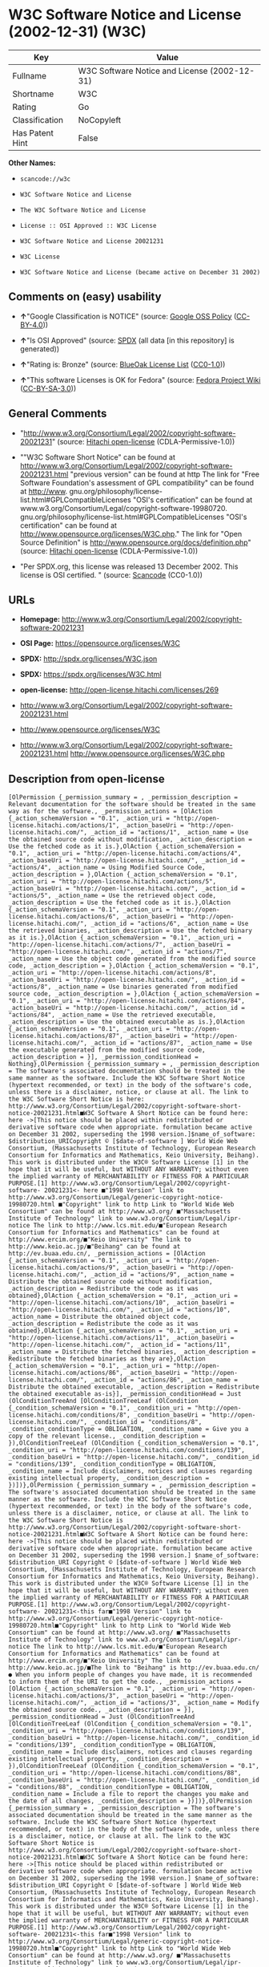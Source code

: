 * W3C Software Notice and License (2002-12-31) (W3C)

| Key               | Value                                          |
|-------------------+------------------------------------------------|
| Fullname          | W3C Software Notice and License (2002-12-31)   |
| Shortname         | W3C                                            |
| Rating            | Go                                             |
| Classification    | NoCopyleft                                     |
| Has Patent Hint   | False                                          |

*Other Names:*

- =scancode://w3c=

- =W3C Software Notice and License=

- =The W3C Software Notice and License=

- =License :: OSI Approved :: W3C License=

- =W3C Software Notice and License 20021231=

- =W3C License=

- =W3C Software Notice and License (became active on December 31 2002)=

** Comments on (easy) usability

- *↑*"Google Classification is NOTICE" (source:
  [[https://opensource.google.com/docs/thirdparty/licenses/][Google OSS
  Policy]]
  ([[https://creativecommons.org/licenses/by/4.0/legalcode][CC-BY-4.0]]))

- *↑*"Is OSI Approved" (source:
  [[https://spdx.org/licenses/W3C.html][SPDX]] (all data [in this
  repository] is generated))

- *↑*"Rating is: Bronze" (source:
  [[https://blueoakcouncil.org/list][BlueOak License List]]
  ([[https://raw.githubusercontent.com/blueoakcouncil/blue-oak-list-npm-package/master/LICENSE][CC0-1.0]]))

- *↑*"This software Licenses is OK for Fedora" (source:
  [[https://fedoraproject.org/wiki/Licensing:Main?rd=Licensing][Fedora
  Project Wiki]]
  ([[https://creativecommons.org/licenses/by-sa/3.0/legalcode][CC-BY-SA-3.0]]))

** General Comments

- "http://www.w3.org/Consortium/Legal/2002/copyright-software-20021231"
  (source: [[https://github.com/Hitachi/open-license][Hitachi
  open-license]] (CDLA-Permissive-1.0))

- ""W3C Software Short Notice" can be found at
  http://www.w3.org/Consortium/Legal/2002/copyright-software-20021231.html
  "previous version" can be found at http The link for "Free Software
  Foundation's assessment of GPL compatibility" can be found at
  http://www. gnu.org/philosophy/license-list.html#GPLCompatibleLicenses
  "OSI's certification" can be found at
  www.w3.org/Consortium/Legal/copyright-software-19980720.
  gnu.org/philosophy/license-list.html#GPLCompatibleLicenses "OSI's
  certification" can be found at
  http://www.opensource.org/licenses/W3C.php." The link for "Open Source
  Definition" is http://www.opensource.org/docs/definition.php" (source:
  [[https://github.com/Hitachi/open-license][Hitachi open-license]]
  (CDLA-Permissive-1.0))

- "Per SPDX.org, this license was released 13 December 2002. This
  license is OSI certified. " (source:
  [[https://github.com/nexB/scancode-toolkit/blob/develop/src/licensedcode/data/licenses/w3c.yml][Scancode]]
  (CC0-1.0))

** URLs

- *Homepage:*
  http://www.w3.org/Consortium/Legal/2002/copyright-software-20021231

- *OSI Page:* https://opensource.org/licenses/W3C

- *SPDX:* http://spdx.org/licenses/W3C.json

- *SPDX:* https://spdx.org/licenses/W3C.html

- *open-license:* http://open-license.hitachi.com/licenses/269

- http://www.w3.org/Consortium/Legal/2002/copyright-software-20021231.html

- http://www.opensource.org/licenses/W3C

- http://www.w3.org/Consortium/Legal/2002/copyright-software-20021231.html
  http://www.opensource.org/licenses/W3C.php

** Description from open-license

#+BEGIN_EXAMPLE
  [OlPermission {_permission_summary = , _permission_description = Relevant documentation for the software should be treated in the same way as for the software., _permission_actions = [OlAction {_action_schemaVersion = "0.1", _action_uri = "http://open-license.hitachi.com/actions/1", _action_baseUri = "http://open-license.hitachi.com/", _action_id = "actions/1", _action_name = Use the obtained source code without modification, _action_description = Use the fetched code as it is.},OlAction {_action_schemaVersion = "0.1", _action_uri = "http://open-license.hitachi.com/actions/4", _action_baseUri = "http://open-license.hitachi.com/", _action_id = "actions/4", _action_name = Using Modified Source Code, _action_description = },OlAction {_action_schemaVersion = "0.1", _action_uri = "http://open-license.hitachi.com/actions/5", _action_baseUri = "http://open-license.hitachi.com/", _action_id = "actions/5", _action_name = Use the retrieved object code, _action_description = Use the fetched code as it is.},OlAction {_action_schemaVersion = "0.1", _action_uri = "http://open-license.hitachi.com/actions/6", _action_baseUri = "http://open-license.hitachi.com/", _action_id = "actions/6", _action_name = Use the retrieved binaries, _action_description = Use the fetched binary as it is.},OlAction {_action_schemaVersion = "0.1", _action_uri = "http://open-license.hitachi.com/actions/7", _action_baseUri = "http://open-license.hitachi.com/", _action_id = "actions/7", _action_name = Use the object code generated from the modified source code, _action_description = },OlAction {_action_schemaVersion = "0.1", _action_uri = "http://open-license.hitachi.com/actions/8", _action_baseUri = "http://open-license.hitachi.com/", _action_id = "actions/8", _action_name = Use binaries generated from modified source code, _action_description = },OlAction {_action_schemaVersion = "0.1", _action_uri = "http://open-license.hitachi.com/actions/84", _action_baseUri = "http://open-license.hitachi.com/", _action_id = "actions/84", _action_name = Use the retrieved executable, _action_description = Use the obtained executable as is.},OlAction {_action_schemaVersion = "0.1", _action_uri = "http://open-license.hitachi.com/actions/87", _action_baseUri = "http://open-license.hitachi.com/", _action_id = "actions/87", _action_name = Use the executable generated from the modified source code, _action_description = }], _permission_conditionHead = Nothing},OlPermission {_permission_summary = , _permission_description = The software's associated documentation should be treated in the same manner as the software. Include the W3C Software Short Notice (hypertext recommended, or text) in the body of the software's code, unless there is a disclaimer, notice, or clause at all. The link to the W3C Software Short Notice is here: http://www.w3.org/Consortium/Legal/2002/copyright-software-short-notice-20021231.html■W3C Software A Short Notice can be found here: here ->[This notice should be placed within redistributed or derivative software code when appropriate. formulation became active on December 31 2002, superseding the 1998 version.]$name_of_software: $distribution_URICopyright © [$date-of-software ] World Wide Web Consortium, (Massachusetts Institute of Technology, European Research Consortium for Informatics and Mathematics, Keio University, Beihang). This work is distributed under the W3C® Software License [1] in the hope that it will be useful, but WITHOUT ANY WARRANTY; without even the implied warranty of MERCHANTABILITY or FITNESS FOR A PARTICULAR PURPOSE.[1] http://www.w3.org/Consortium/Legal/2002/copyright-software- 20021231<- here ■"1998 Version" link to http://www.w3.org/Consortium/Legal/generic-copyright-notice-19980720.html ■"Copyright" link to http Link to "World Wide Web Consortium" can be found at http://www.w3.org/ ■"Massachusetts Institute of Technology" link to www.w3.org/Consortium/Legal/ipr-notice The link to http://www.lcs.mit.edu/■"European Research Consortium for Informatics and Mathematics" can be found at http://www.ercim.org/■"Keio University" The link to http://www.keio.ac.jp/■"Beihang" can be found at http://ev.buaa.edu.cn/, _permission_actions = [OlAction {_action_schemaVersion = "0.1", _action_uri = "http://open-license.hitachi.com/actions/9", _action_baseUri = "http://open-license.hitachi.com/", _action_id = "actions/9", _action_name = Distribute the obtained source code without modification, _action_description = Redistribute the code as it was obtained},OlAction {_action_schemaVersion = "0.1", _action_uri = "http://open-license.hitachi.com/actions/10", _action_baseUri = "http://open-license.hitachi.com/", _action_id = "actions/10", _action_name = Distribute the obtained object code, _action_description = Redistribute the code as it was obtained},OlAction {_action_schemaVersion = "0.1", _action_uri = "http://open-license.hitachi.com/actions/11", _action_baseUri = "http://open-license.hitachi.com/", _action_id = "actions/11", _action_name = Distribute the fetched binaries, _action_description = Redistribute the fetched binaries as they are},OlAction {_action_schemaVersion = "0.1", _action_uri = "http://open-license.hitachi.com/actions/86", _action_baseUri = "http://open-license.hitachi.com/", _action_id = "actions/86", _action_name = Distribute the obtained executable, _action_description = Redistribute the obtained executable as-is}], _permission_conditionHead = Just (OlConditionTreeAnd [OlConditionTreeLeaf (OlCondition {_condition_schemaVersion = "0.1", _condition_uri = "http://open-license.hitachi.com/conditions/8", _condition_baseUri = "http://open-license.hitachi.com/", _condition_id = "conditions/8", _condition_conditionType = OBLIGATION, _condition_name = Give you a copy of the relevant license., _condition_description = }),OlConditionTreeLeaf (OlCondition {_condition_schemaVersion = "0.1", _condition_uri = "http://open-license.hitachi.com/conditions/139", _condition_baseUri = "http://open-license.hitachi.com/", _condition_id = "conditions/139", _condition_conditionType = OBLIGATION, _condition_name = Include disclaimers, notices and clauses regarding existing intellectual property, _condition_description = })])},OlPermission {_permission_summary = , _permission_description = The software's associated documentation should be treated in the same manner as the software. Include the W3C Software Short Notice (hypertext recommended, or text) in the body of the software's code, unless there is a disclaimer, notice, or clause at all. The link to the W3C Software Short Notice is http://www.w3.org/Consortium/Legal/2002/copyright-software-short-notice-20021231.html■W3C Software A Short Notice can be found here: here ->[This notice should be placed within redistributed or derivative software code when appropriate. formulation became active on December 31 2002, superseding the 1998 version.] $name_of_software: $distribution_URI Copyright © [$date-of-software ] World Wide Web Consortium, (Massachusetts Institute of Technology, European Research Consortium for Informatics and Mathematics, Keio University, Beihang). This work is distributed under the W3C® Software License [1] in the hope that it will be useful, but WITHOUT ANY WARRANTY; without even the implied warranty of MERCHANTABILITY or FITNESS FOR A PARTICULAR PURPOSE.[1] http://www.w3.org/Consortium/Legal/2002/copyright-software- 20021231<-this far■"1998 Version" link to http://www.w3.org/Consortium/Legal/generic-copyright-notice-19980720.html■"Copyright" link to http Link to "World Wide Web Consortium" can be found at http://www.w3.org/ ■"Massachusetts Institute of Technology" link to www.w3.org/Consortium/Legal/ipr-notice The link to http://www.lcs.mit.edu/■"European Research Consortium for Informatics and Mathematics" can be found at http://www.ercim.org/■"Keio University" The link to http://www.keio.ac.jp/■The link to "Beihang" is http://ev.buaa.edu.cn/● When you inform people of changes you have made, it is recommended to inform them of the URI to get the code., _permission_actions = [OlAction {_action_schemaVersion = "0.1", _action_uri = "http://open-license.hitachi.com/actions/3", _action_baseUri = "http://open-license.hitachi.com/", _action_id = "actions/3", _action_name = Modify the obtained source code., _action_description = }], _permission_conditionHead = Just (OlConditionTreeAnd [OlConditionTreeLeaf (OlCondition {_condition_schemaVersion = "0.1", _condition_uri = "http://open-license.hitachi.com/conditions/139", _condition_baseUri = "http://open-license.hitachi.com/", _condition_id = "conditions/139", _condition_conditionType = OBLIGATION, _condition_name = Include disclaimers, notices and clauses regarding existing intellectual property, _condition_description = }),OlConditionTreeLeaf (OlCondition {_condition_schemaVersion = "0.1", _condition_uri = "http://open-license.hitachi.com/conditions/88", _condition_baseUri = "http://open-license.hitachi.com/", _condition_id = "conditions/88", _condition_conditionType = OBLIGATION, _condition_name = Include a file to report the changes you make and the date of all changes, _condition_description = })])},OlPermission {_permission_summary = , _permission_description = The software's associated documentation should be treated in the same manner as the software. Include the W3C Software Short Notice (hypertext recommended, or text) in the body of the software's code, unless there is a disclaimer, notice, or clause at all. The link to the W3C Software Short Notice is http://www.w3.org/Consortium/Legal/2002/copyright-software-short-notice-20021231.html■W3C Software A Short Notice can be found here: here ->[This notice should be placed within redistributed or derivative software code when appropriate. formulation became active on December 31 2002, superseding the 1998 version.] $name_of_software: $distribution_URI Copyright © [$date-of-software ] World Wide Web Consortium, (Massachusetts Institute of Technology, European Research Consortium for Informatics and Mathematics, Keio University, Beihang). This work is distributed under the W3C® Software License [1] in the hope that it will be useful, but WITHOUT ANY WARRANTY; without even the implied warranty of MERCHANTABILITY or FITNESS FOR A PARTICULAR PURPOSE.[1] http://www.w3.org/Consortium/Legal/2002/copyright-software- 20021231<-this far■"1998 Version" link to http://www.w3.org/Consortium/Legal/generic-copyright-notice-19980720.html■"Copyright" link to http Link to "World Wide Web Consortium" can be found at http://www.w3.org/ ■"Massachusetts Institute of Technology" link to www.w3.org/Consortium/Legal/ipr-notice The link to http://www.lcs.mit.edu/■"European Research Consortium for Informatics and Mathematics" can be found at http://www.ercim.org/■"Keio University" The link to http://www.keio.ac.jp/■The link to "Beihang" is http://ev.buaa.edu.cn/● When you inform people of changes you have made, it is recommended to inform them of the URI to get the code., _permission_actions = [OlAction {_action_schemaVersion = "0.1", _action_uri = "http://open-license.hitachi.com/actions/12", _action_baseUri = "http://open-license.hitachi.com/", _action_id = "actions/12", _action_name = Distribution of Modified Source Code, _action_description = },OlAction {_action_schemaVersion = "0.1", _action_uri = "http://open-license.hitachi.com/actions/13", _action_baseUri = "http://open-license.hitachi.com/", _action_id = "actions/13", _action_name = Distribute the object code generated from the modified source code, _action_description = },OlAction {_action_schemaVersion = "0.1", _action_uri = "http://open-license.hitachi.com/actions/14", _action_baseUri = "http://open-license.hitachi.com/", _action_id = "actions/14", _action_name = Distribute the generated binaries from modified source code, _action_description = },OlAction {_action_schemaVersion = "0.1", _action_uri = "http://open-license.hitachi.com/actions/89", _action_baseUri = "http://open-license.hitachi.com/", _action_id = "actions/89", _action_name = Distribute the executable generated from the modified source code, _action_description = }], _permission_conditionHead = Just (OlConditionTreeAnd [OlConditionTreeLeaf (OlCondition {_condition_schemaVersion = "0.1", _condition_uri = "http://open-license.hitachi.com/conditions/8", _condition_baseUri = "http://open-license.hitachi.com/", _condition_id = "conditions/8", _condition_conditionType = OBLIGATION, _condition_name = Give you a copy of the relevant license., _condition_description = }),OlConditionTreeLeaf (OlCondition {_condition_schemaVersion = "0.1", _condition_uri = "http://open-license.hitachi.com/conditions/139", _condition_baseUri = "http://open-license.hitachi.com/", _condition_id = "conditions/139", _condition_conditionType = OBLIGATION, _condition_name = Include disclaimers, notices and clauses regarding existing intellectual property, _condition_description = }),OlConditionTreeLeaf (OlCondition {_condition_schemaVersion = "0.1", _condition_uri = "http://open-license.hitachi.com/conditions/88", _condition_baseUri = "http://open-license.hitachi.com/", _condition_id = "conditions/88", _condition_conditionType = OBLIGATION, _condition_name = Include a file to report the changes you make and the date of all changes, _condition_description = })])},OlPermission {_permission_summary = , _permission_description = The copyright to the software and related documentation is retained by the copyright holder at all times., _permission_actions = [OlAction {_action_schemaVersion = "0.1", _action_uri = "http://open-license.hitachi.com/actions/150", _action_baseUri = "http://open-license.hitachi.com/", _action_id = "actions/150", _action_name = Using the copyright holder's name or trademark in software promotion and advertising, _action_description = }], _permission_conditionHead = Just (OlConditionTreeLeaf (OlCondition {_condition_schemaVersion = "0.1", _condition_uri = "http://open-license.hitachi.com/conditions/3", _condition_baseUri = "http://open-license.hitachi.com/", _condition_id = "conditions/3", _condition_conditionType = REQUISITE, _condition_name = Get special permission in writing., _condition_description = }))}]
#+END_EXAMPLE

(source: Hitachi open-license)

** Text

#+BEGIN_EXAMPLE
  By obtaining, using and/or copying this work, you (the licensee) agree that you
  have read, understood, and will comply with the following terms and conditions.

  Permission to copy, modify, and distribute this software and its documentation,
  with or without modification, for any purpose and without fee or royalty is
  hereby granted, provided that you include the following on ALL copies of the
  software and documentation or portions thereof, including modifications:

  The full text of this NOTICE in a location viewable to users of the
  redistributed or derivative work.

  Any pre-existing intellectual property disclaimers, notices, or terms and
  conditions. If none exist, the W3C Software Short Notice should be included
  (hypertext is preferred, text is permitted) within the body of any redistributed
  or derivative code.

  Notice of any changes or modifications to the files, including the date changes
  were made. (We recommend you provide URIs to the location from which the code is
  derived.)

  Disclaimers
  THIS SOFTWARE AND DOCUMENTATION IS PROVIDED "AS IS," AND COPYRIGHT HOLDERS MAKE
  NO REPRESENTATIONS OR WARRANTIES, EXPRESS OR IMPLIED, INCLUDING BUT NOT LIMITED
  TO, WARRANTIES OF MERCHANTABILITY OR FITNESS FOR ANY PARTICULAR PURPOSE OR THAT
  THE USE OF THE SOFTWARE OR DOCUMENTATION WILL NOT INFRINGE ANY THIRD PARTY
  PATENTS, COPYRIGHTS, TRADEMARKS OR OTHER RIGHTS.

  COPYRIGHT HOLDERS WILL NOT BE LIABLE FOR ANY DIRECT, INDIRECT, SPECIAL OR
  CONSEQUENTIAL DAMAGES ARISING OUT OF ANY USE OF THE SOFTWARE OR DOCUMENTATION.

  The name and trademarks of copyright holders may NOT be used in advertising or
  publicity pertaining to the software without specific, written prior permission.
  Title to copyright in this software and any associated documentation will at all
  times remain with copyright holders.
#+END_EXAMPLE

--------------

** Raw Data

*** Facts

- LicenseName

- [[https://spdx.org/licenses/W3C.html][SPDX]] (all data [in this
  repository] is generated)

- [[https://blueoakcouncil.org/list][BlueOak License List]]
  ([[https://raw.githubusercontent.com/blueoakcouncil/blue-oak-list-npm-package/master/LICENSE][CC0-1.0]])

- [[https://github.com/OpenChain-Project/curriculum/raw/ddf1e879341adbd9b297cd67c5d5c16b2076540b/policy-template/Open%20Source%20Policy%20Template%20for%20OpenChain%20Specification%201.2.ods][OpenChainPolicyTemplate]]
  (CC0-1.0)

- [[https://github.com/nexB/scancode-toolkit/blob/develop/src/licensedcode/data/licenses/w3c.yml][Scancode]]
  (CC0-1.0)

- [[https://fedoraproject.org/wiki/Licensing:Main?rd=Licensing][Fedora
  Project Wiki]]
  ([[https://creativecommons.org/licenses/by-sa/3.0/legalcode][CC-BY-SA-3.0]])

- [[https://opensource.org/licenses/][OpenSourceInitiative]]
  ([[https://creativecommons.org/licenses/by/4.0/legalcode][CC-BY-4.0]])

- [[https://en.wikipedia.org/wiki/Comparison_of_free_and_open-source_software_licenses][Wikipedia]]
  ([[https://creativecommons.org/licenses/by-sa/3.0/legalcode][CC-BY-SA-3.0]])

- [[https://opensource.google.com/docs/thirdparty/licenses/][Google OSS
  Policy]]
  ([[https://creativecommons.org/licenses/by/4.0/legalcode][CC-BY-4.0]])

- [[https://github.com/okfn/licenses/blob/master/licenses.csv][Open
  Knowledge International]]
  ([[https://opendatacommons.org/licenses/pddl/1-0/][PDDL-1.0]])

- [[https://github.com/Hitachi/open-license][Hitachi open-license]]
  (CDLA-Permissive-1.0)

*** Raw JSON

#+BEGIN_EXAMPLE
  {
      "__impliedNames": [
          "W3C",
          "W3C Software Notice and License (2002-12-31)",
          "scancode://w3c",
          "W3C Software Notice and License",
          "The W3C Software Notice and License",
          "License :: OSI Approved :: W3C License",
          "W3C Software Notice and License 20021231",
          "W3C License",
          "W3C Software Notice and License (became active on December 31 2002)"
      ],
      "__impliedId": "W3C",
      "__isFsfFree": true,
      "__impliedAmbiguousNames": [
          "W3C"
      ],
      "__impliedComments": [
          [
              "Hitachi open-license",
              [
                  "http://www.w3.org/Consortium/Legal/2002/copyright-software-20021231",
                  "\"W3C Software Short Notice\" can be found at http://www.w3.org/Consortium/Legal/2002/copyright-software-20021231.html \"previous version\" can be found at http The link for \"Free Software Foundation's assessment of GPL compatibility\" can be found at http://www. gnu.org/philosophy/license-list.html#GPLCompatibleLicenses \"OSI's certification\" can be found at www.w3.org/Consortium/Legal/copyright-software-19980720. gnu.org/philosophy/license-list.html#GPLCompatibleLicenses \"OSI's certification\" can be found at http://www.opensource.org/licenses/W3C.php.\" The link for \"Open Source Definition\" is http://www.opensource.org/docs/definition.php"
              ]
          ],
          [
              "Scancode",
              [
                  "Per SPDX.org, this license was released 13 December 2002. This license is\nOSI certified.\n"
              ]
          ]
      ],
      "__hasPatentHint": false,
      "facts": {
          "Open Knowledge International": {
              "is_generic": null,
              "legacy_ids": [],
              "status": "active",
              "domain_software": true,
              "url": "https://opensource.org/licenses/W3C",
              "maintainer": "World Wide Web Consortium",
              "od_conformance": "not reviewed",
              "_sourceURL": "https://github.com/okfn/licenses/blob/master/licenses.csv",
              "domain_data": false,
              "osd_conformance": "approved",
              "id": "W3C",
              "title": "W3C License",
              "_implications": {
                  "__impliedNames": [
                      "W3C",
                      "W3C License"
                  ],
                  "__impliedId": "W3C",
                  "__impliedURLs": [
                      [
                          null,
                          "https://opensource.org/licenses/W3C"
                      ]
                  ]
              },
              "domain_content": false
          },
          "LicenseName": {
              "implications": {
                  "__impliedNames": [
                      "W3C"
                  ],
                  "__impliedId": "W3C"
              },
              "shortname": "W3C",
              "otherNames": []
          },
          "SPDX": {
              "isSPDXLicenseDeprecated": false,
              "spdxFullName": "W3C Software Notice and License (2002-12-31)",
              "spdxDetailsURL": "http://spdx.org/licenses/W3C.json",
              "_sourceURL": "https://spdx.org/licenses/W3C.html",
              "spdxLicIsOSIApproved": true,
              "spdxSeeAlso": [
                  "http://www.w3.org/Consortium/Legal/2002/copyright-software-20021231.html",
                  "https://opensource.org/licenses/W3C"
              ],
              "_implications": {
                  "__impliedNames": [
                      "W3C",
                      "W3C Software Notice and License (2002-12-31)"
                  ],
                  "__impliedId": "W3C",
                  "__impliedJudgement": [
                      [
                          "SPDX",
                          {
                              "tag": "PositiveJudgement",
                              "contents": "Is OSI Approved"
                          }
                      ]
                  ],
                  "__isOsiApproved": true,
                  "__impliedURLs": [
                      [
                          "SPDX",
                          "http://spdx.org/licenses/W3C.json"
                      ],
                      [
                          null,
                          "http://www.w3.org/Consortium/Legal/2002/copyright-software-20021231.html"
                      ],
                      [
                          null,
                          "https://opensource.org/licenses/W3C"
                      ]
                  ]
              },
              "spdxLicenseId": "W3C"
          },
          "Fedora Project Wiki": {
              "GPLv2 Compat?": "Yes",
              "rating": "Good",
              "Upstream URL": "http://www.w3.org/Consortium/Legal/2002/copyright-software-20021231",
              "GPLv3 Compat?": "Yes",
              "Short Name": "W3C",
              "licenseType": "license",
              "_sourceURL": "https://fedoraproject.org/wiki/Licensing:Main?rd=Licensing",
              "Full Name": "W3C Software Notice and License",
              "FSF Free?": "Yes",
              "_implications": {
                  "__impliedNames": [
                      "W3C Software Notice and License"
                  ],
                  "__isFsfFree": true,
                  "__impliedAmbiguousNames": [
                      "W3C"
                  ],
                  "__impliedJudgement": [
                      [
                          "Fedora Project Wiki",
                          {
                              "tag": "PositiveJudgement",
                              "contents": "This software Licenses is OK for Fedora"
                          }
                      ]
                  ]
              }
          },
          "Scancode": {
              "otherUrls": [
                  "http://www.opensource.org/licenses/W3C",
                  "http://www.w3.org/Consortium/Legal/2002/copyright-software-20021231.html",
                  "http://www.w3.org/Consortium/Legal/2002/copyright-software-20021231.html http://www.opensource.org/licenses/W3C.php",
                  "https://opensource.org/licenses/W3C"
              ],
              "homepageUrl": "http://www.w3.org/Consortium/Legal/2002/copyright-software-20021231",
              "shortName": "W3C Software Notice and License",
              "textUrls": null,
              "text": "By obtaining, using and/or copying this work, you (the licensee) agree that you\nhave read, understood, and will comply with the following terms and conditions.\n\nPermission to copy, modify, and distribute this software and its documentation,\nwith or without modification, for any purpose and without fee or royalty is\nhereby granted, provided that you include the following on ALL copies of the\nsoftware and documentation or portions thereof, including modifications:\n\nThe full text of this NOTICE in a location viewable to users of the\nredistributed or derivative work.\n\nAny pre-existing intellectual property disclaimers, notices, or terms and\nconditions. If none exist, the W3C Software Short Notice should be included\n(hypertext is preferred, text is permitted) within the body of any redistributed\nor derivative code.\n\nNotice of any changes or modifications to the files, including the date changes\nwere made. (We recommend you provide URIs to the location from which the code is\nderived.)\n\nDisclaimers\nTHIS SOFTWARE AND DOCUMENTATION IS PROVIDED \"AS IS,\" AND COPYRIGHT HOLDERS MAKE\nNO REPRESENTATIONS OR WARRANTIES, EXPRESS OR IMPLIED, INCLUDING BUT NOT LIMITED\nTO, WARRANTIES OF MERCHANTABILITY OR FITNESS FOR ANY PARTICULAR PURPOSE OR THAT\nTHE USE OF THE SOFTWARE OR DOCUMENTATION WILL NOT INFRINGE ANY THIRD PARTY\nPATENTS, COPYRIGHTS, TRADEMARKS OR OTHER RIGHTS.\n\nCOPYRIGHT HOLDERS WILL NOT BE LIABLE FOR ANY DIRECT, INDIRECT, SPECIAL OR\nCONSEQUENTIAL DAMAGES ARISING OUT OF ANY USE OF THE SOFTWARE OR DOCUMENTATION.\n\nThe name and trademarks of copyright holders may NOT be used in advertising or\npublicity pertaining to the software without specific, written prior permission.\nTitle to copyright in this software and any associated documentation will at all\ntimes remain with copyright holders.",
              "category": "Permissive",
              "osiUrl": null,
              "owner": "W3C - World Wide Web Consortium",
              "_sourceURL": "https://github.com/nexB/scancode-toolkit/blob/develop/src/licensedcode/data/licenses/w3c.yml",
              "key": "w3c",
              "name": "W3C Software Notice and License",
              "spdxId": "W3C",
              "notes": "Per SPDX.org, this license was released 13 December 2002. This license is\nOSI certified.\n",
              "_implications": {
                  "__impliedNames": [
                      "scancode://w3c",
                      "W3C Software Notice and License",
                      "W3C"
                  ],
                  "__impliedId": "W3C",
                  "__impliedComments": [
                      [
                          "Scancode",
                          [
                              "Per SPDX.org, this license was released 13 December 2002. This license is\nOSI certified.\n"
                          ]
                      ]
                  ],
                  "__impliedCopyleft": [
                      [
                          "Scancode",
                          "NoCopyleft"
                      ]
                  ],
                  "__calculatedCopyleft": "NoCopyleft",
                  "__impliedText": "By obtaining, using and/or copying this work, you (the licensee) agree that you\nhave read, understood, and will comply with the following terms and conditions.\n\nPermission to copy, modify, and distribute this software and its documentation,\nwith or without modification, for any purpose and without fee or royalty is\nhereby granted, provided that you include the following on ALL copies of the\nsoftware and documentation or portions thereof, including modifications:\n\nThe full text of this NOTICE in a location viewable to users of the\nredistributed or derivative work.\n\nAny pre-existing intellectual property disclaimers, notices, or terms and\nconditions. If none exist, the W3C Software Short Notice should be included\n(hypertext is preferred, text is permitted) within the body of any redistributed\nor derivative code.\n\nNotice of any changes or modifications to the files, including the date changes\nwere made. (We recommend you provide URIs to the location from which the code is\nderived.)\n\nDisclaimers\nTHIS SOFTWARE AND DOCUMENTATION IS PROVIDED \"AS IS,\" AND COPYRIGHT HOLDERS MAKE\nNO REPRESENTATIONS OR WARRANTIES, EXPRESS OR IMPLIED, INCLUDING BUT NOT LIMITED\nTO, WARRANTIES OF MERCHANTABILITY OR FITNESS FOR ANY PARTICULAR PURPOSE OR THAT\nTHE USE OF THE SOFTWARE OR DOCUMENTATION WILL NOT INFRINGE ANY THIRD PARTY\nPATENTS, COPYRIGHTS, TRADEMARKS OR OTHER RIGHTS.\n\nCOPYRIGHT HOLDERS WILL NOT BE LIABLE FOR ANY DIRECT, INDIRECT, SPECIAL OR\nCONSEQUENTIAL DAMAGES ARISING OUT OF ANY USE OF THE SOFTWARE OR DOCUMENTATION.\n\nThe name and trademarks of copyright holders may NOT be used in advertising or\npublicity pertaining to the software without specific, written prior permission.\nTitle to copyright in this software and any associated documentation will at all\ntimes remain with copyright holders.",
                  "__impliedURLs": [
                      [
                          "Homepage",
                          "http://www.w3.org/Consortium/Legal/2002/copyright-software-20021231"
                      ],
                      [
                          null,
                          "http://www.opensource.org/licenses/W3C"
                      ],
                      [
                          null,
                          "http://www.w3.org/Consortium/Legal/2002/copyright-software-20021231.html"
                      ],
                      [
                          null,
                          "http://www.w3.org/Consortium/Legal/2002/copyright-software-20021231.html http://www.opensource.org/licenses/W3C.php"
                      ],
                      [
                          null,
                          "https://opensource.org/licenses/W3C"
                      ]
                  ]
              }
          },
          "OpenChainPolicyTemplate": {
              "isSaaSDeemed": "no",
              "licenseType": "permissive",
              "freedomOrDeath": "no",
              "typeCopyleft": "no",
              "_sourceURL": "https://github.com/OpenChain-Project/curriculum/raw/ddf1e879341adbd9b297cd67c5d5c16b2076540b/policy-template/Open%20Source%20Policy%20Template%20for%20OpenChain%20Specification%201.2.ods",
              "name": "W3C License",
              "commercialUse": true,
              "spdxId": "W3C",
              "_implications": {
                  "__impliedNames": [
                      "W3C"
                  ]
              }
          },
          "Hitachi open-license": {
              "summary": "http://www.w3.org/Consortium/Legal/2002/copyright-software-20021231",
              "permissionsStr": "[OlPermission {_permission_summary = , _permission_description = Relevant documentation for the software should be treated in the same way as for the software., _permission_actions = [OlAction {_action_schemaVersion = \"0.1\", _action_uri = \"http://open-license.hitachi.com/actions/1\", _action_baseUri = \"http://open-license.hitachi.com/\", _action_id = \"actions/1\", _action_name = Use the obtained source code without modification, _action_description = Use the fetched code as it is.},OlAction {_action_schemaVersion = \"0.1\", _action_uri = \"http://open-license.hitachi.com/actions/4\", _action_baseUri = \"http://open-license.hitachi.com/\", _action_id = \"actions/4\", _action_name = Using Modified Source Code, _action_description = },OlAction {_action_schemaVersion = \"0.1\", _action_uri = \"http://open-license.hitachi.com/actions/5\", _action_baseUri = \"http://open-license.hitachi.com/\", _action_id = \"actions/5\", _action_name = Use the retrieved object code, _action_description = Use the fetched code as it is.},OlAction {_action_schemaVersion = \"0.1\", _action_uri = \"http://open-license.hitachi.com/actions/6\", _action_baseUri = \"http://open-license.hitachi.com/\", _action_id = \"actions/6\", _action_name = Use the retrieved binaries, _action_description = Use the fetched binary as it is.},OlAction {_action_schemaVersion = \"0.1\", _action_uri = \"http://open-license.hitachi.com/actions/7\", _action_baseUri = \"http://open-license.hitachi.com/\", _action_id = \"actions/7\", _action_name = Use the object code generated from the modified source code, _action_description = },OlAction {_action_schemaVersion = \"0.1\", _action_uri = \"http://open-license.hitachi.com/actions/8\", _action_baseUri = \"http://open-license.hitachi.com/\", _action_id = \"actions/8\", _action_name = Use binaries generated from modified source code, _action_description = },OlAction {_action_schemaVersion = \"0.1\", _action_uri = \"http://open-license.hitachi.com/actions/84\", _action_baseUri = \"http://open-license.hitachi.com/\", _action_id = \"actions/84\", _action_name = Use the retrieved executable, _action_description = Use the obtained executable as is.},OlAction {_action_schemaVersion = \"0.1\", _action_uri = \"http://open-license.hitachi.com/actions/87\", _action_baseUri = \"http://open-license.hitachi.com/\", _action_id = \"actions/87\", _action_name = Use the executable generated from the modified source code, _action_description = }], _permission_conditionHead = Nothing},OlPermission {_permission_summary = , _permission_description = The software's associated documentation should be treated in the same manner as the software. Include the W3C Software Short Notice (hypertext recommended, or text) in the body of the software's code, unless there is a disclaimer, notice, or clause at all. The link to the W3C Software Short Notice is here: http://www.w3.org/Consortium/Legal/2002/copyright-software-short-notice-20021231.htmlâ W3C Software A Short Notice can be found here: here ->[This notice should be placed within redistributed or derivative software code when appropriate. formulation became active on December 31 2002, superseding the 1998 version.]$name_of_software: $distribution_URICopyright Â© [$date-of-software ] World Wide Web Consortium, (Massachusetts Institute of Technology, European Research Consortium for Informatics and Mathematics, Keio University, Beihang). This work is distributed under the W3CÂ® Software License [1] in the hope that it will be useful, but WITHOUT ANY WARRANTY; without even the implied warranty of MERCHANTABILITY or FITNESS FOR A PARTICULAR PURPOSE.[1] http://www.w3.org/Consortium/Legal/2002/copyright-software- 20021231<- here â \"1998 Version\" link to http://www.w3.org/Consortium/Legal/generic-copyright-notice-19980720.html â \"Copyright\" link to http Link to \"World Wide Web Consortium\" can be found at http://www.w3.org/ â \"Massachusetts Institute of Technology\" link to www.w3.org/Consortium/Legal/ipr-notice The link to http://www.lcs.mit.edu/â \"European Research Consortium for Informatics and Mathematics\" can be found at http://www.ercim.org/â \"Keio University\" The link to http://www.keio.ac.jp/â \"Beihang\" can be found at http://ev.buaa.edu.cn/, _permission_actions = [OlAction {_action_schemaVersion = \"0.1\", _action_uri = \"http://open-license.hitachi.com/actions/9\", _action_baseUri = \"http://open-license.hitachi.com/\", _action_id = \"actions/9\", _action_name = Distribute the obtained source code without modification, _action_description = Redistribute the code as it was obtained},OlAction {_action_schemaVersion = \"0.1\", _action_uri = \"http://open-license.hitachi.com/actions/10\", _action_baseUri = \"http://open-license.hitachi.com/\", _action_id = \"actions/10\", _action_name = Distribute the obtained object code, _action_description = Redistribute the code as it was obtained},OlAction {_action_schemaVersion = \"0.1\", _action_uri = \"http://open-license.hitachi.com/actions/11\", _action_baseUri = \"http://open-license.hitachi.com/\", _action_id = \"actions/11\", _action_name = Distribute the fetched binaries, _action_description = Redistribute the fetched binaries as they are},OlAction {_action_schemaVersion = \"0.1\", _action_uri = \"http://open-license.hitachi.com/actions/86\", _action_baseUri = \"http://open-license.hitachi.com/\", _action_id = \"actions/86\", _action_name = Distribute the obtained executable, _action_description = Redistribute the obtained executable as-is}], _permission_conditionHead = Just (OlConditionTreeAnd [OlConditionTreeLeaf (OlCondition {_condition_schemaVersion = \"0.1\", _condition_uri = \"http://open-license.hitachi.com/conditions/8\", _condition_baseUri = \"http://open-license.hitachi.com/\", _condition_id = \"conditions/8\", _condition_conditionType = OBLIGATION, _condition_name = Give you a copy of the relevant license., _condition_description = }),OlConditionTreeLeaf (OlCondition {_condition_schemaVersion = \"0.1\", _condition_uri = \"http://open-license.hitachi.com/conditions/139\", _condition_baseUri = \"http://open-license.hitachi.com/\", _condition_id = \"conditions/139\", _condition_conditionType = OBLIGATION, _condition_name = Include disclaimers, notices and clauses regarding existing intellectual property, _condition_description = })])},OlPermission {_permission_summary = , _permission_description = The software's associated documentation should be treated in the same manner as the software. Include the W3C Software Short Notice (hypertext recommended, or text) in the body of the software's code, unless there is a disclaimer, notice, or clause at all. The link to the W3C Software Short Notice is http://www.w3.org/Consortium/Legal/2002/copyright-software-short-notice-20021231.htmlâ W3C Software A Short Notice can be found here: here ->[This notice should be placed within redistributed or derivative software code when appropriate. formulation became active on December 31 2002, superseding the 1998 version.] $name_of_software: $distribution_URI Copyright Â© [$date-of-software ] World Wide Web Consortium, (Massachusetts Institute of Technology, European Research Consortium for Informatics and Mathematics, Keio University, Beihang). This work is distributed under the W3CÂ® Software License [1] in the hope that it will be useful, but WITHOUT ANY WARRANTY; without even the implied warranty of MERCHANTABILITY or FITNESS FOR A PARTICULAR PURPOSE.[1] http://www.w3.org/Consortium/Legal/2002/copyright-software- 20021231<-this farâ \"1998 Version\" link to http://www.w3.org/Consortium/Legal/generic-copyright-notice-19980720.htmlâ \"Copyright\" link to http Link to \"World Wide Web Consortium\" can be found at http://www.w3.org/ â \"Massachusetts Institute of Technology\" link to www.w3.org/Consortium/Legal/ipr-notice The link to http://www.lcs.mit.edu/â \"European Research Consortium for Informatics and Mathematics\" can be found at http://www.ercim.org/â \"Keio University\" The link to http://www.keio.ac.jp/â The link to \"Beihang\" is http://ev.buaa.edu.cn/â When you inform people of changes you have made, it is recommended to inform them of the URI to get the code., _permission_actions = [OlAction {_action_schemaVersion = \"0.1\", _action_uri = \"http://open-license.hitachi.com/actions/3\", _action_baseUri = \"http://open-license.hitachi.com/\", _action_id = \"actions/3\", _action_name = Modify the obtained source code., _action_description = }], _permission_conditionHead = Just (OlConditionTreeAnd [OlConditionTreeLeaf (OlCondition {_condition_schemaVersion = \"0.1\", _condition_uri = \"http://open-license.hitachi.com/conditions/139\", _condition_baseUri = \"http://open-license.hitachi.com/\", _condition_id = \"conditions/139\", _condition_conditionType = OBLIGATION, _condition_name = Include disclaimers, notices and clauses regarding existing intellectual property, _condition_description = }),OlConditionTreeLeaf (OlCondition {_condition_schemaVersion = \"0.1\", _condition_uri = \"http://open-license.hitachi.com/conditions/88\", _condition_baseUri = \"http://open-license.hitachi.com/\", _condition_id = \"conditions/88\", _condition_conditionType = OBLIGATION, _condition_name = Include a file to report the changes you make and the date of all changes, _condition_description = })])},OlPermission {_permission_summary = , _permission_description = The software's associated documentation should be treated in the same manner as the software. Include the W3C Software Short Notice (hypertext recommended, or text) in the body of the software's code, unless there is a disclaimer, notice, or clause at all. The link to the W3C Software Short Notice is http://www.w3.org/Consortium/Legal/2002/copyright-software-short-notice-20021231.htmlâ W3C Software A Short Notice can be found here: here ->[This notice should be placed within redistributed or derivative software code when appropriate. formulation became active on December 31 2002, superseding the 1998 version.] $name_of_software: $distribution_URI Copyright Â© [$date-of-software ] World Wide Web Consortium, (Massachusetts Institute of Technology, European Research Consortium for Informatics and Mathematics, Keio University, Beihang). This work is distributed under the W3CÂ® Software License [1] in the hope that it will be useful, but WITHOUT ANY WARRANTY; without even the implied warranty of MERCHANTABILITY or FITNESS FOR A PARTICULAR PURPOSE.[1] http://www.w3.org/Consortium/Legal/2002/copyright-software- 20021231<-this farâ \"1998 Version\" link to http://www.w3.org/Consortium/Legal/generic-copyright-notice-19980720.htmlâ \"Copyright\" link to http Link to \"World Wide Web Consortium\" can be found at http://www.w3.org/ â \"Massachusetts Institute of Technology\" link to www.w3.org/Consortium/Legal/ipr-notice The link to http://www.lcs.mit.edu/â \"European Research Consortium for Informatics and Mathematics\" can be found at http://www.ercim.org/â \"Keio University\" The link to http://www.keio.ac.jp/â The link to \"Beihang\" is http://ev.buaa.edu.cn/â When you inform people of changes you have made, it is recommended to inform them of the URI to get the code., _permission_actions = [OlAction {_action_schemaVersion = \"0.1\", _action_uri = \"http://open-license.hitachi.com/actions/12\", _action_baseUri = \"http://open-license.hitachi.com/\", _action_id = \"actions/12\", _action_name = Distribution of Modified Source Code, _action_description = },OlAction {_action_schemaVersion = \"0.1\", _action_uri = \"http://open-license.hitachi.com/actions/13\", _action_baseUri = \"http://open-license.hitachi.com/\", _action_id = \"actions/13\", _action_name = Distribute the object code generated from the modified source code, _action_description = },OlAction {_action_schemaVersion = \"0.1\", _action_uri = \"http://open-license.hitachi.com/actions/14\", _action_baseUri = \"http://open-license.hitachi.com/\", _action_id = \"actions/14\", _action_name = Distribute the generated binaries from modified source code, _action_description = },OlAction {_action_schemaVersion = \"0.1\", _action_uri = \"http://open-license.hitachi.com/actions/89\", _action_baseUri = \"http://open-license.hitachi.com/\", _action_id = \"actions/89\", _action_name = Distribute the executable generated from the modified source code, _action_description = }], _permission_conditionHead = Just (OlConditionTreeAnd [OlConditionTreeLeaf (OlCondition {_condition_schemaVersion = \"0.1\", _condition_uri = \"http://open-license.hitachi.com/conditions/8\", _condition_baseUri = \"http://open-license.hitachi.com/\", _condition_id = \"conditions/8\", _condition_conditionType = OBLIGATION, _condition_name = Give you a copy of the relevant license., _condition_description = }),OlConditionTreeLeaf (OlCondition {_condition_schemaVersion = \"0.1\", _condition_uri = \"http://open-license.hitachi.com/conditions/139\", _condition_baseUri = \"http://open-license.hitachi.com/\", _condition_id = \"conditions/139\", _condition_conditionType = OBLIGATION, _condition_name = Include disclaimers, notices and clauses regarding existing intellectual property, _condition_description = }),OlConditionTreeLeaf (OlCondition {_condition_schemaVersion = \"0.1\", _condition_uri = \"http://open-license.hitachi.com/conditions/88\", _condition_baseUri = \"http://open-license.hitachi.com/\", _condition_id = \"conditions/88\", _condition_conditionType = OBLIGATION, _condition_name = Include a file to report the changes you make and the date of all changes, _condition_description = })])},OlPermission {_permission_summary = , _permission_description = The copyright to the software and related documentation is retained by the copyright holder at all times., _permission_actions = [OlAction {_action_schemaVersion = \"0.1\", _action_uri = \"http://open-license.hitachi.com/actions/150\", _action_baseUri = \"http://open-license.hitachi.com/\", _action_id = \"actions/150\", _action_name = Using the copyright holder's name or trademark in software promotion and advertising, _action_description = }], _permission_conditionHead = Just (OlConditionTreeLeaf (OlCondition {_condition_schemaVersion = \"0.1\", _condition_uri = \"http://open-license.hitachi.com/conditions/3\", _condition_baseUri = \"http://open-license.hitachi.com/\", _condition_id = \"conditions/3\", _condition_conditionType = REQUISITE, _condition_name = Get special permission in writing., _condition_description = }))}]",
              "notices": [
                  {
                      "content": "the software and related documentation are provided \"as-is\" and the copyright holder makes no warranties of any kind, either express or implied, including, but not limited to, the implied warranties of merchantability, fitness for a particular purpose, and non-infringement of third party patents, copyrights, trademarks and other rights by use of the software and related documentation. The warranties include, but are not limited to, the warranties of commercial applicability, fitness for a particular purpose, and non-infringement of patents, copyrights, trademarks or other rights of third parties by use of the software or related documentation.",
                      "description": "There is no guarantee."
                  },
                  {
                      "content": "In no event shall the copyright holder be liable for any direct, indirect, special or consequential damages resulting from the use of such software or related documentation."
                  }
              ],
              "_sourceURL": "http://open-license.hitachi.com/licenses/269",
              "content": "W3C Software Notice and License\r\n\r\nThis work (and included software, documentation such as READMEs, or other related items) is being provided by the copyright holders under the following license.\r\n\r\n\r\nLicense\r\n\r\nBy obtaining, using and/or copying this work, you (the licensee) agree that you have read, understood, and will comply with the following terms and conditions.\r\n\r\nPermission to copy, modify, and distribute this software and its documentation, with or without modification, for any purpose and without fee or royalty is hereby granted, provided that you include the following on ALL copies of the software and documentation or portions thereof, including modifications:\r\n\r\n    â¢The full text of this NOTICE in a location viewable to users of the redistributed or \r\n    derivative work.\r\n\r\n    â¢Any pre-existing intellectual property disclaimers, notices, or terms and conditions. \r\n    If none exist, the W3C Software Short Notice should be included (hypertext is \r\n    preferred, text is permitted) within the body of any redistributed or \r\n    derivative code.\r\n\r\n    â¢Notice of any changes or modifications to the files, including the date changes \r\n    were made. (We recommend you provide URIs to the location from which the code \r\n    is derived.)\r\n\r\n\r\nDisclaimers\r\n\r\nTHIS SOFTWARE AND DOCUMENTATION IS PROVIDED \"AS IS,\" AND COPYRIGHT HOLDERS MAKE NO REPRESENTATIONS OR WARRANTIES, EXPRESS OR IMPLIED, INCLUDING BUT NOT LIMITED TO, WARRANTIES OF MERCHANTABILITY OR FITNESS FOR ANY PARTICULAR PURPOSE OR THAT THE USE OF THE SOFTWARE OR DOCUMENTATION WILL NOT INFRINGE ANY THIRD PARTY PATENTS, COPYRIGHTS, TRADEMARKS OR OTHER RIGHTS.\r\n\r\nCOPYRIGHT HOLDERS WILL NOT BE LIABLE FOR ANY DIRECT, INDIRECT, SPECIAL OR CONSEQUENTIAL DAMAGES ARISING OUT OF ANY USE OF THE SOFTWARE OR DOCUMENTATION.\r\n\r\nThe name and trademarks of copyright holders may NOT be used in advertising or publicity pertaining to the software without specific, written prior permission. Title to copyright in this software and any associated documentation will at all times remain with copyright holders.\r\n\r\n\r\nNotes\r\n\r\nThis version: http://www.w3.org/Consortium/Legal/2002/copyright-software-20021231\r\n\r\nThis formulation of W3C's notice and license became active on December 31 2002. This version removes the copyright ownership notice such that this license can be used with materials other than those owned by the W3C, reflects that ERCIM is now a host of the W3C, includes references to this specific dated version of the license, and removes the ambiguous grant of \"use\". Otherwise, this version is the same as the previous version and is written so as to preserve the Free Software Foundation's assessment of GPL compatibility and OSI's certification under the Open Source Definition.",
              "name": "W3C Software Notice and License (became active on December 31 2002)",
              "permissions": [
                  {
                      "actions": [
                          {
                              "name": "Use the obtained source code without modification",
                              "description": "Use the fetched code as it is."
                          },
                          {
                              "name": "Using Modified Source Code"
                          },
                          {
                              "name": "Use the retrieved object code",
                              "description": "Use the fetched code as it is."
                          },
                          {
                              "name": "Use the retrieved binaries",
                              "description": "Use the fetched binary as it is."
                          },
                          {
                              "name": "Use the object code generated from the modified source code"
                          },
                          {
                              "name": "Use binaries generated from modified source code"
                          },
                          {
                              "name": "Use the retrieved executable",
                              "description": "Use the obtained executable as is."
                          },
                          {
                              "name": "Use the executable generated from the modified source code"
                          }
                      ],
                      "conditions": null,
                      "description": "Relevant documentation for the software should be treated in the same way as for the software."
                  },
                  {
                      "actions": [
                          {
                              "name": "Distribute the obtained source code without modification",
                              "description": "Redistribute the code as it was obtained"
                          },
                          {
                              "name": "Distribute the obtained object code",
                              "description": "Redistribute the code as it was obtained"
                          },
                          {
                              "name": "Distribute the fetched binaries",
                              "description": "Redistribute the fetched binaries as they are"
                          },
                          {
                              "name": "Distribute the obtained executable",
                              "description": "Redistribute the obtained executable as-is"
                          }
                      ],
                      "conditions": {
                          "AND": [
                              {
                                  "name": "Give you a copy of the relevant license.",
                                  "type": "OBLIGATION"
                              },
                              {
                                  "name": "Include disclaimers, notices and clauses regarding existing intellectual property",
                                  "type": "OBLIGATION"
                              }
                          ]
                      },
                      "description": "The software's associated documentation should be treated in the same manner as the software. Include the W3C Software Short Notice (hypertext recommended, or text) in the body of the software's code, unless there is a disclaimer, notice, or clause at all. The link to the W3C Software Short Notice is here: http://www.w3.org/Consortium/Legal/2002/copyright-software-short-notice-20021231.htmlâ W3C Software A Short Notice can be found here: here ->[This notice should be placed within redistributed or derivative software code when appropriate. formulation became active on December 31 2002, superseding the 1998 version.]$name_of_software: $distribution_URICopyright Â© [$date-of-software ] World Wide Web Consortium, (Massachusetts Institute of Technology, European Research Consortium for Informatics and Mathematics, Keio University, Beihang). This work is distributed under the W3CÂ® Software License [1] in the hope that it will be useful, but WITHOUT ANY WARRANTY; without even the implied warranty of MERCHANTABILITY or FITNESS FOR A PARTICULAR PURPOSE.[1] http://www.w3.org/Consortium/Legal/2002/copyright-software- 20021231<- here â \"1998 Version\" link to http://www.w3.org/Consortium/Legal/generic-copyright-notice-19980720.html â \"Copyright\" link to http Link to \"World Wide Web Consortium\" can be found at http://www.w3.org/ â \"Massachusetts Institute of Technology\" link to www.w3.org/Consortium/Legal/ipr-notice The link to http://www.lcs.mit.edu/â \"European Research Consortium for Informatics and Mathematics\" can be found at http://www.ercim.org/â \"Keio University\" The link to http://www.keio.ac.jp/â \"Beihang\" can be found at http://ev.buaa.edu.cn/"
                  },
                  {
                      "actions": [
                          {
                              "name": "Modify the obtained source code."
                          }
                      ],
                      "conditions": {
                          "AND": [
                              {
                                  "name": "Include disclaimers, notices and clauses regarding existing intellectual property",
                                  "type": "OBLIGATION"
                              },
                              {
                                  "name": "Include a file to report the changes you make and the date of all changes",
                                  "type": "OBLIGATION"
                              }
                          ]
                      },
                      "description": "The software's associated documentation should be treated in the same manner as the software. Include the W3C Software Short Notice (hypertext recommended, or text) in the body of the software's code, unless there is a disclaimer, notice, or clause at all. The link to the W3C Software Short Notice is http://www.w3.org/Consortium/Legal/2002/copyright-software-short-notice-20021231.htmlâ W3C Software A Short Notice can be found here: here ->[This notice should be placed within redistributed or derivative software code when appropriate. formulation became active on December 31 2002, superseding the 1998 version.] $name_of_software: $distribution_URI Copyright Â© [$date-of-software ] World Wide Web Consortium, (Massachusetts Institute of Technology, European Research Consortium for Informatics and Mathematics, Keio University, Beihang). This work is distributed under the W3CÂ® Software License [1] in the hope that it will be useful, but WITHOUT ANY WARRANTY; without even the implied warranty of MERCHANTABILITY or FITNESS FOR A PARTICULAR PURPOSE.[1] http://www.w3.org/Consortium/Legal/2002/copyright-software- 20021231<-this farâ \"1998 Version\" link to http://www.w3.org/Consortium/Legal/generic-copyright-notice-19980720.htmlâ \"Copyright\" link to http Link to \"World Wide Web Consortium\" can be found at http://www.w3.org/ â \"Massachusetts Institute of Technology\" link to www.w3.org/Consortium/Legal/ipr-notice The link to http://www.lcs.mit.edu/â \"European Research Consortium for Informatics and Mathematics\" can be found at http://www.ercim.org/â \"Keio University\" The link to http://www.keio.ac.jp/â The link to \"Beihang\" is http://ev.buaa.edu.cn/â When you inform people of changes you have made, it is recommended to inform them of the URI to get the code."
                  },
                  {
                      "actions": [
                          {
                              "name": "Distribution of Modified Source Code"
                          },
                          {
                              "name": "Distribute the object code generated from the modified source code"
                          },
                          {
                              "name": "Distribute the generated binaries from modified source code"
                          },
                          {
                              "name": "Distribute the executable generated from the modified source code"
                          }
                      ],
                      "conditions": {
                          "AND": [
                              {
                                  "name": "Give you a copy of the relevant license.",
                                  "type": "OBLIGATION"
                              },
                              {
                                  "name": "Include disclaimers, notices and clauses regarding existing intellectual property",
                                  "type": "OBLIGATION"
                              },
                              {
                                  "name": "Include a file to report the changes you make and the date of all changes",
                                  "type": "OBLIGATION"
                              }
                          ]
                      },
                      "description": "The software's associated documentation should be treated in the same manner as the software. Include the W3C Software Short Notice (hypertext recommended, or text) in the body of the software's code, unless there is a disclaimer, notice, or clause at all. The link to the W3C Software Short Notice is http://www.w3.org/Consortium/Legal/2002/copyright-software-short-notice-20021231.htmlâ W3C Software A Short Notice can be found here: here ->[This notice should be placed within redistributed or derivative software code when appropriate. formulation became active on December 31 2002, superseding the 1998 version.] $name_of_software: $distribution_URI Copyright Â© [$date-of-software ] World Wide Web Consortium, (Massachusetts Institute of Technology, European Research Consortium for Informatics and Mathematics, Keio University, Beihang). This work is distributed under the W3CÂ® Software License [1] in the hope that it will be useful, but WITHOUT ANY WARRANTY; without even the implied warranty of MERCHANTABILITY or FITNESS FOR A PARTICULAR PURPOSE.[1] http://www.w3.org/Consortium/Legal/2002/copyright-software- 20021231<-this farâ \"1998 Version\" link to http://www.w3.org/Consortium/Legal/generic-copyright-notice-19980720.htmlâ \"Copyright\" link to http Link to \"World Wide Web Consortium\" can be found at http://www.w3.org/ â \"Massachusetts Institute of Technology\" link to www.w3.org/Consortium/Legal/ipr-notice The link to http://www.lcs.mit.edu/â \"European Research Consortium for Informatics and Mathematics\" can be found at http://www.ercim.org/â \"Keio University\" The link to http://www.keio.ac.jp/â The link to \"Beihang\" is http://ev.buaa.edu.cn/â When you inform people of changes you have made, it is recommended to inform them of the URI to get the code."
                  },
                  {
                      "actions": [
                          {
                              "name": "Using the copyright holder's name or trademark in software promotion and advertising"
                          }
                      ],
                      "conditions": {
                          "name": "Get special permission in writing.",
                          "type": "REQUISITE"
                      },
                      "description": "The copyright to the software and related documentation is retained by the copyright holder at all times."
                  }
              ],
              "_implications": {
                  "__impliedNames": [
                      "W3C Software Notice and License (became active on December 31 2002)",
                      "W3C"
                  ],
                  "__impliedComments": [
                      [
                          "Hitachi open-license",
                          [
                              "http://www.w3.org/Consortium/Legal/2002/copyright-software-20021231",
                              "\"W3C Software Short Notice\" can be found at http://www.w3.org/Consortium/Legal/2002/copyright-software-20021231.html \"previous version\" can be found at http The link for \"Free Software Foundation's assessment of GPL compatibility\" can be found at http://www. gnu.org/philosophy/license-list.html#GPLCompatibleLicenses \"OSI's certification\" can be found at www.w3.org/Consortium/Legal/copyright-software-19980720. gnu.org/philosophy/license-list.html#GPLCompatibleLicenses \"OSI's certification\" can be found at http://www.opensource.org/licenses/W3C.php.\" The link for \"Open Source Definition\" is http://www.opensource.org/docs/definition.php"
                          ]
                      ]
                  ],
                  "__impliedText": "W3C Software Notice and License\r\n\r\nThis work (and included software, documentation such as READMEs, or other related items) is being provided by the copyright holders under the following license.\r\n\r\n\r\nLicense\r\n\r\nBy obtaining, using and/or copying this work, you (the licensee) agree that you have read, understood, and will comply with the following terms and conditions.\r\n\r\nPermission to copy, modify, and distribute this software and its documentation, with or without modification, for any purpose and without fee or royalty is hereby granted, provided that you include the following on ALL copies of the software and documentation or portions thereof, including modifications:\r\n\r\n    â¢The full text of this NOTICE in a location viewable to users of the redistributed or \r\n    derivative work.\r\n\r\n    â¢Any pre-existing intellectual property disclaimers, notices, or terms and conditions. \r\n    If none exist, the W3C Software Short Notice should be included (hypertext is \r\n    preferred, text is permitted) within the body of any redistributed or \r\n    derivative code.\r\n\r\n    â¢Notice of any changes or modifications to the files, including the date changes \r\n    were made. (We recommend you provide URIs to the location from which the code \r\n    is derived.)\r\n\r\n\r\nDisclaimers\r\n\r\nTHIS SOFTWARE AND DOCUMENTATION IS PROVIDED \"AS IS,\" AND COPYRIGHT HOLDERS MAKE NO REPRESENTATIONS OR WARRANTIES, EXPRESS OR IMPLIED, INCLUDING BUT NOT LIMITED TO, WARRANTIES OF MERCHANTABILITY OR FITNESS FOR ANY PARTICULAR PURPOSE OR THAT THE USE OF THE SOFTWARE OR DOCUMENTATION WILL NOT INFRINGE ANY THIRD PARTY PATENTS, COPYRIGHTS, TRADEMARKS OR OTHER RIGHTS.\r\n\r\nCOPYRIGHT HOLDERS WILL NOT BE LIABLE FOR ANY DIRECT, INDIRECT, SPECIAL OR CONSEQUENTIAL DAMAGES ARISING OUT OF ANY USE OF THE SOFTWARE OR DOCUMENTATION.\r\n\r\nThe name and trademarks of copyright holders may NOT be used in advertising or publicity pertaining to the software without specific, written prior permission. Title to copyright in this software and any associated documentation will at all times remain with copyright holders.\r\n\r\n\r\nNotes\r\n\r\nThis version: http://www.w3.org/Consortium/Legal/2002/copyright-software-20021231\r\n\r\nThis formulation of W3C's notice and license became active on December 31 2002. This version removes the copyright ownership notice such that this license can be used with materials other than those owned by the W3C, reflects that ERCIM is now a host of the W3C, includes references to this specific dated version of the license, and removes the ambiguous grant of \"use\". Otherwise, this version is the same as the previous version and is written so as to preserve the Free Software Foundation's assessment of GPL compatibility and OSI's certification under the Open Source Definition.",
                  "__impliedURLs": [
                      [
                          "open-license",
                          "http://open-license.hitachi.com/licenses/269"
                      ]
                  ]
              },
              "description": "\"W3C Software Short Notice\" can be found at http://www.w3.org/Consortium/Legal/2002/copyright-software-20021231.html \"previous version\" can be found at http The link for \"Free Software Foundation's assessment of GPL compatibility\" can be found at http://www. gnu.org/philosophy/license-list.html#GPLCompatibleLicenses \"OSI's certification\" can be found at www.w3.org/Consortium/Legal/copyright-software-19980720. gnu.org/philosophy/license-list.html#GPLCompatibleLicenses \"OSI's certification\" can be found at http://www.opensource.org/licenses/W3C.php.\" The link for \"Open Source Definition\" is http://www.opensource.org/docs/definition.php"
          },
          "BlueOak License List": {
              "BlueOakRating": "Bronze",
              "url": "https://spdx.org/licenses/W3C.html",
              "isPermissive": true,
              "_sourceURL": "https://blueoakcouncil.org/list",
              "name": "W3C Software Notice and License (2002-12-31)",
              "id": "W3C",
              "_implications": {
                  "__impliedNames": [
                      "W3C",
                      "W3C Software Notice and License (2002-12-31)"
                  ],
                  "__impliedJudgement": [
                      [
                          "BlueOak License List",
                          {
                              "tag": "PositiveJudgement",
                              "contents": "Rating is: Bronze"
                          }
                      ]
                  ],
                  "__impliedCopyleft": [
                      [
                          "BlueOak License List",
                          "NoCopyleft"
                      ]
                  ],
                  "__calculatedCopyleft": "NoCopyleft",
                  "__impliedURLs": [
                      [
                          "SPDX",
                          "https://spdx.org/licenses/W3C.html"
                      ]
                  ]
              }
          },
          "OpenSourceInitiative": {
              "text": [
                  {
                      "url": "https://opensource.org/licenses/W3C",
                      "title": "HTML",
                      "media_type": "text/html"
                  }
              ],
              "identifiers": [
                  {
                      "identifier": "W3C",
                      "scheme": "SPDX"
                  },
                  {
                      "identifier": "License :: OSI Approved :: W3C License",
                      "scheme": "Trove"
                  }
              ],
              "superseded_by": null,
              "_sourceURL": "https://opensource.org/licenses/",
              "name": "The W3C Software Notice and License",
              "other_names": [],
              "keywords": [
                  "discouraged",
                  "non-reusable",
                  "osi-approved"
              ],
              "id": "W3C",
              "links": [
                  {
                      "note": "OSI Page",
                      "url": "https://opensource.org/licenses/W3C"
                  }
              ],
              "_implications": {
                  "__impliedNames": [
                      "W3C",
                      "The W3C Software Notice and License",
                      "W3C",
                      "License :: OSI Approved :: W3C License"
                  ],
                  "__impliedURLs": [
                      [
                          "OSI Page",
                          "https://opensource.org/licenses/W3C"
                      ]
                  ]
              }
          },
          "Wikipedia": {
              "Linking": {
                  "value": "Permissive",
                  "description": "linking of the licensed code with code licensed under a different license (e.g. when the code is provided as a library)"
              },
              "Publication date": "December 31, 2002",
              "Coordinates": {
                  "name": "W3C Software Notice and License",
                  "version": "20021231",
                  "spdxId": "W3C"
              },
              "_sourceURL": "https://en.wikipedia.org/wiki/Comparison_of_free_and_open-source_software_licenses",
              "_implications": {
                  "__impliedNames": [
                      "W3C",
                      "W3C Software Notice and License 20021231"
                  ],
                  "__hasPatentHint": false
              },
              "Modification": {
                  "value": "Permissive",
                  "description": "modification of the code by a licensee"
              }
          },
          "Google OSS Policy": {
              "rating": "NOTICE",
              "_sourceURL": "https://opensource.google.com/docs/thirdparty/licenses/",
              "id": "W3C",
              "_implications": {
                  "__impliedNames": [
                      "W3C"
                  ],
                  "__impliedJudgement": [
                      [
                          "Google OSS Policy",
                          {
                              "tag": "PositiveJudgement",
                              "contents": "Google Classification is NOTICE"
                          }
                      ]
                  ],
                  "__impliedCopyleft": [
                      [
                          "Google OSS Policy",
                          "NoCopyleft"
                      ]
                  ],
                  "__calculatedCopyleft": "NoCopyleft"
              }
          }
      },
      "__impliedJudgement": [
          [
              "BlueOak License List",
              {
                  "tag": "PositiveJudgement",
                  "contents": "Rating is: Bronze"
              }
          ],
          [
              "Fedora Project Wiki",
              {
                  "tag": "PositiveJudgement",
                  "contents": "This software Licenses is OK for Fedora"
              }
          ],
          [
              "Google OSS Policy",
              {
                  "tag": "PositiveJudgement",
                  "contents": "Google Classification is NOTICE"
              }
          ],
          [
              "SPDX",
              {
                  "tag": "PositiveJudgement",
                  "contents": "Is OSI Approved"
              }
          ]
      ],
      "__impliedCopyleft": [
          [
              "BlueOak License List",
              "NoCopyleft"
          ],
          [
              "Google OSS Policy",
              "NoCopyleft"
          ],
          [
              "Scancode",
              "NoCopyleft"
          ]
      ],
      "__calculatedCopyleft": "NoCopyleft",
      "__isOsiApproved": true,
      "__impliedText": "By obtaining, using and/or copying this work, you (the licensee) agree that you\nhave read, understood, and will comply with the following terms and conditions.\n\nPermission to copy, modify, and distribute this software and its documentation,\nwith or without modification, for any purpose and without fee or royalty is\nhereby granted, provided that you include the following on ALL copies of the\nsoftware and documentation or portions thereof, including modifications:\n\nThe full text of this NOTICE in a location viewable to users of the\nredistributed or derivative work.\n\nAny pre-existing intellectual property disclaimers, notices, or terms and\nconditions. If none exist, the W3C Software Short Notice should be included\n(hypertext is preferred, text is permitted) within the body of any redistributed\nor derivative code.\n\nNotice of any changes or modifications to the files, including the date changes\nwere made. (We recommend you provide URIs to the location from which the code is\nderived.)\n\nDisclaimers\nTHIS SOFTWARE AND DOCUMENTATION IS PROVIDED \"AS IS,\" AND COPYRIGHT HOLDERS MAKE\nNO REPRESENTATIONS OR WARRANTIES, EXPRESS OR IMPLIED, INCLUDING BUT NOT LIMITED\nTO, WARRANTIES OF MERCHANTABILITY OR FITNESS FOR ANY PARTICULAR PURPOSE OR THAT\nTHE USE OF THE SOFTWARE OR DOCUMENTATION WILL NOT INFRINGE ANY THIRD PARTY\nPATENTS, COPYRIGHTS, TRADEMARKS OR OTHER RIGHTS.\n\nCOPYRIGHT HOLDERS WILL NOT BE LIABLE FOR ANY DIRECT, INDIRECT, SPECIAL OR\nCONSEQUENTIAL DAMAGES ARISING OUT OF ANY USE OF THE SOFTWARE OR DOCUMENTATION.\n\nThe name and trademarks of copyright holders may NOT be used in advertising or\npublicity pertaining to the software without specific, written prior permission.\nTitle to copyright in this software and any associated documentation will at all\ntimes remain with copyright holders.",
      "__impliedURLs": [
          [
              "SPDX",
              "http://spdx.org/licenses/W3C.json"
          ],
          [
              null,
              "http://www.w3.org/Consortium/Legal/2002/copyright-software-20021231.html"
          ],
          [
              null,
              "https://opensource.org/licenses/W3C"
          ],
          [
              "SPDX",
              "https://spdx.org/licenses/W3C.html"
          ],
          [
              "Homepage",
              "http://www.w3.org/Consortium/Legal/2002/copyright-software-20021231"
          ],
          [
              null,
              "http://www.opensource.org/licenses/W3C"
          ],
          [
              null,
              "http://www.w3.org/Consortium/Legal/2002/copyright-software-20021231.html http://www.opensource.org/licenses/W3C.php"
          ],
          [
              "OSI Page",
              "https://opensource.org/licenses/W3C"
          ],
          [
              "open-license",
              "http://open-license.hitachi.com/licenses/269"
          ]
      ]
  }
#+END_EXAMPLE

*** Dot Cluster Graph

[[../dot/W3C.svg]]